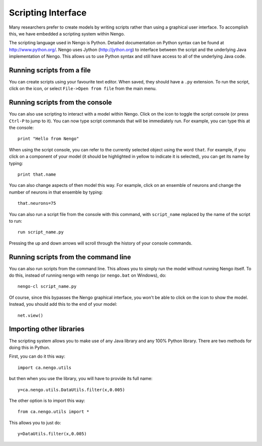 Scripting Interface
====================

Many researchers prefer to create models by writing scripts rather than using a graphical user interface.  To accomplish this, we have embedded a
scripting system within Nengo.

The scripting language used in Nengo is Python.  Detailed documentation on Python syntax can be found at http://www.python.org/.  Nengo uses Jython (http://jython.org)
to interface between the script and the underlying Java implementation of Nengo.  This allows us to use Python syntax and still have access to all of the underlying Java
code.

Running scripts from a file
----------------------------

You can create scripts using your favourite text editor.  When saved, they should have a ``.py`` extension.  To run the script, click on the |open| icon, or select ``File->Open from file`` from the
main menu.

.. |open| image:: ../simulator-ui/python/images/open.png
    :scale: 75 %

Running scripts from the console
---------------------------------

You can also use scripting to interact with a model within Nengo.  Click on the |console| icon to toggle the script console (or press ``Ctrl-P`` to jump to it).  You can now type script
commands that will be immediately run.  For example, you can type this at the console::

    print "Hello from Nengo"

.. |console| image:: ../simulator-ui/python/images/console.png
    :scale: 75 %

When using the script console, you can refer to the currently selected object using the word ``that``.  For example, if you click on a component of your model (it should be highlighted in yellow
to indicate it is selected), you can get its name by typing::

    print that.name

You can also change aspects of then model this way.  For example, click on an ensemble of neurons and change the number of neurons in that ensemble by typing::

    that.neurons=75

You can also run a script file from the console with this command, with ``script_name`` replaced by the name of the script to run::

    run script_name.py

Pressing the up and down arrows will scroll through the history of your console commands.


Running scripts from the command line
---------------------------------------

You can also run scripts from the command line.  This allows you to simply run the model without running Nengo itself.  To do this, instead of running nengo with ``nengo``
(or ``nengo.bat`` on Windows), do::

    nengo-cl script_name.py

Of course, since this bypasses the Nengo graphical interface, you won't be able to click on the |interactive| icon to show the model.  Instead, you should add this to the
end of your model::

    net.view()

.. |interactive| image:: ../simulator-ui/python/images/interactive.png
    :scale: 75 %


Importing other libraries
----------------------------

The scripting system allows you to make use of any Java library and any 100% Python library.  There are two methods for doing this in Python.

First, you can do it this way::

    import ca.nengo.utils

but then when you use the library, you will have to provide its full name::

    y=ca.nengo.utils.DataUtils.filter(x,0.005)

The other option is to import this way::

    from ca.nengo.utils import *

This allows you to just do::

    y=DataUtils.filter(x,0.005)
